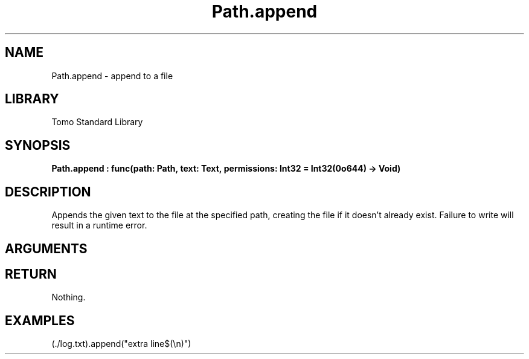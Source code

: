 '\" t
.\" Copyright (c) 2025 Bruce Hill
.\" All rights reserved.
.\"
.TH Path.append 3 2025-04-21T14:58:16.950084 "Tomo man-pages"
.SH NAME
Path.append \- append to a file
.SH LIBRARY
Tomo Standard Library
.SH SYNOPSIS
.nf
.BI Path.append\ :\ func(path:\ Path,\ text:\ Text,\ permissions:\ Int32\ =\ Int32(0o644)\ ->\ Void)
.fi
.SH DESCRIPTION
Appends the given text to the file at the specified path, creating the file if it doesn't already exist. Failure to write will result in a runtime error.


.SH ARGUMENTS

.TS
allbox;
lb lb lbx lb
l l l l.
Name	Type	Description	Default
path	Path	The path of the file to append to. 	-
text	Text	The text to append to the file. 	-
permissions	Int32	The permissions to set on the file if it is being created. 	Int32(0o644)
.TE
.SH RETURN
Nothing.

.SH EXAMPLES
.EX
(./log.txt).append("extra line$(\[rs]n)")
.EE
